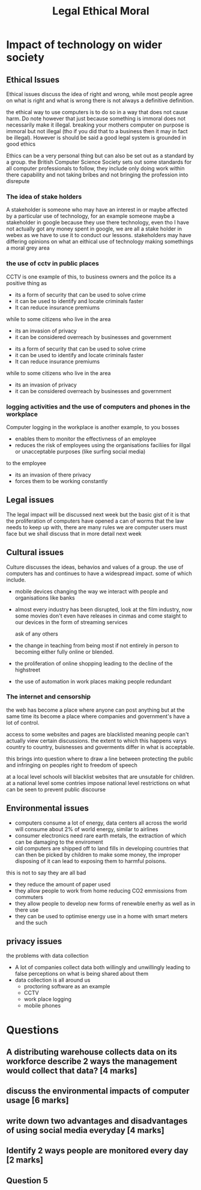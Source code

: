 #+TITLE: Legal Ethical Moral

#+OPTIONS: toc:nil reveal_width:1200 reveal_height:1080 num:nil
#+REVEAL_ROOT: ../reveal.js
#+REVEAL_TITLE_SLIDE: <h1>%t</h1><h3>%s</h3><h2>By %A %a</h2><h3><i>the fun 6 markers</i></h3><p>Press s for speaker notes</p>
#+REVEAL_THEME: black
#+REVEAL_TRANS: slide

#+LATEX_CLASS: article
#+LATEX_CLASS_OPTIONS: [a4paper]
#+LATEX_HEADER: \usepackage[top=1cm,left=3cm,right=3cm]{geometry}

* Impact of technology on wider society
** Ethical Issues
#+begin_notes
Ethical issues discuss the idea of right and wrong, while most people agree on
what is right and what is wrong there is not always a definitive definition.

the ethical way to use computers is to do so in a way that does not cause harm.
Do note however that just because something is immoral does not necessarily make
it illegal. breaking your mothers computer on purpose is immoral but not illegal
(tho if you did that to a business then it may in fact be illegal).
However is should be said a good legal system is grounded in good ethics

Ethics can be a very personal thing but can also be set out as a standard by a
group. the British Computer Science Society sets out some standards for all
computer professionals to follow, they include only doing work within there
capability and not taking bribes and not bringing the profession into disrepute
#+end_notes
*** The idea of stake holders
#+begin_notes
A stakeholder is someone who may have an interest in or maybe affected by a
particular use of technology, for an example someone maybe a stakeholder in
google because they use there technology, even tho I have not actually got any
money spent in google, we are all a stake holder in webex as we have to use it
to conduct our lessons. stakeholders may have differing opinions on what an
eithical use of technology making somethings a moral grey area
#+end_notes
*** the use of cctv in public places
#+begin_notes
CCTV is one example of this, to business owners and the police its a positive
thing as
- its a form of security that can be used to solve crime
- it can be used to identify and locate criminals faster
- It can reduce insurance premiums
while to some citizens who live in the area
- its an invasion of privacy
- it can be considered overreach by businesses and government
#+end_notes

#+ATTR_REVEAL: :frag (roll-in)
- its a form of security that can be used to solve crime
- it can be used to identify and locate criminals faster
- It can reduce insurance premiums
#+ATTR_REVEAL: :frag (roll-in)
while to some citizens who live in the area
- its an invasion of privacy
- it can be considered overreach by businesses and government
*** logging activities and the use of computers and phones in the workplace
#+begin_notes
Computer logging in the workplace is another example,
to you bosses
- enables them to monitor the effectivness of an employee
- reduces the risk of employees using the organisations faciliies for illgal or
  unacceptable purposes (like surfing social media)
to the employee
- its an invasion of there privacy
- forces them to be working constantly
#+end_notes
** Legal issues
#+begin_notes
The legal impact will be discussed next week but the basic gist of it is that
the proliferation of computers have opened a can of worms that the law needs to
keep up with, there are many rules we are computer users must face but we shall
discuss that in more detail next week
#+end_notes
** Cultural issues
#+begin_notes
Culture discusses the ideas, behavios and values of a group. the use of
computers has and continues to have a widespread impact.
some of which include.
- mobile devices changing the way we interact with people and organisations like
  banks
- almost every industry has been disrupted, look at the film industry, now some
  movies don't even have releases in cinmas and come staight to our devices in
  the form of streaming services

  ask of any others
- the change in teaching from being most if not entirely in person to becoming
  either fully online or blended.
- the proliferation of online shopping leading to the decline of the highstreet
- the use of automation in work places making people redundant
#+end_notes
*** The internet and censorship
#+begin_notes
the web has become a place where anyone can post anything but at the same time
its become a place where companies and government's have a lot of control.

access to some websites and pages are blacklisted meaning people can't actually
view certain discussions. the extent to which this happens varys country to
country, buisnesses and goverments differ in what is acceptable.

this brings into question where to draw a line between protecting the public and
infringing on peoples right to freedom of speech

at a local level schools will blacklist websites that are unsutable for
children. at a national level some contries impose national level restrictions
on what can be seen to prevent public discourse
#+end_notes
** Environmental issues
#+begin_notes
- computers consume a lot of energy, data centers all across the world will
  consume about 2% of world energy, similar to airlines
- consumer electronics need rare earth metals, the extraction of which can be
  damaging to the enviroment
- old computers are shipped off to land fills in developing countries that can
  then be picked by children to make some money, the improper disposing of it
  can lead to exposing them to harmful poisons.


this is not to say they are all bad
- they reduce the amount of paper used
- they allow people to work from home reducing CO2 emmissions from commuters
- they allow people to develop new forms of renewble enerhy as well as in there
  use
- they can be used to optimise energy use in a home with smart meters and the
  such

#+end_notes
** privacy issues
#+begin_notes
the problems with data collection
- A lot of companies collect data both willingly and unwillingly leading to
  false perceptions on what is being shared about them
- data collection is all around us
  - proctoring software as an example
  - CCTV
  - work place logging
  - mobile phones
#+end_notes
* Questions
** A distributing warehouse collects data on its workforce describe 2 ways the management would collect that data? [4 marks]
** discuss the environmental impacts of computer usage [6 marks]
** write down two advantages and disadvantages of using social media everyday [4 marks]
** Identify 2 ways people are monitored every day [2 marks]
** Question 5
[[file:legal-ethical-moral.png]]
